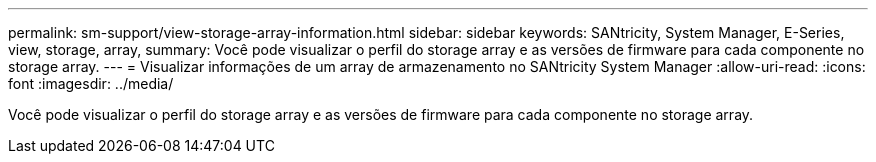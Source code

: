 ---
permalink: sm-support/view-storage-array-information.html 
sidebar: sidebar 
keywords: SANtricity, System Manager, E-Series, view, storage, array, 
summary: Você pode visualizar o perfil do storage array e as versões de firmware para cada componente no storage array. 
---
= Visualizar informações de um array de armazenamento no SANtricity System Manager
:allow-uri-read: 
:icons: font
:imagesdir: ../media/


[role="lead"]
Você pode visualizar o perfil do storage array e as versões de firmware para cada componente no storage array.
